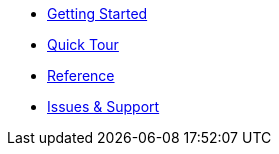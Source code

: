 * xref:index.adoc[Getting Started]
* xref:quicktour.adoc[Quick Tour]
* xref:reference.adoc[Reference]
* xref:issues-help.adoc[Issues & Support]
